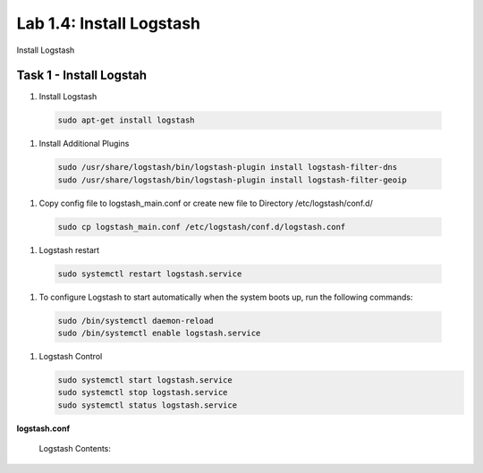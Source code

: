 .. |labmodule| replace:: 1
.. |labnum| replace:: 4
.. |labdot| replace:: |labmodule|\ .\ |labnum|
.. |labund| replace:: |labmodule|\ _\ |labnum|
.. |labname| replace:: Lab\ |labdot|
.. |labnameund| replace:: Lab\ |labund|

Lab |labmodule|\.\ |labnum|\: Install Logstash
----------------------------------------------

Install Logstash

Task 1 - Install Logstah
^^^^^^^^^^^^^^^^^^^^^^^^

#. Install Logstash

  .. code::

    sudo apt-get install logstash


#. Install Additional Plugins

  .. code::

    sudo /usr/share/logstash/bin/logstash-plugin install logstash-filter-dns
    sudo /usr/share/logstash/bin/logstash-plugin install logstash-filter-geoip


#. Copy config file to logstash_main.conf or create new file to Directory /etc/logstash/conf.d/

  .. code::

    sudo cp logstash_main.conf /etc/logstash/conf.d/logstash.conf


#. Logstash restart

  .. code::

    sudo systemctl restart logstash.service


#. To configure Logstash to start automatically when the system boots up, run the following commands:
   
  .. code::

    sudo /bin/systemctl daemon-reload
    sudo /bin/systemctl enable logstash.service


#. Logstash Control

   .. code::

    sudo systemctl start logstash.service
    sudo systemctl stop logstash.service
    sudo systemctl status logstash.service


**logstash.conf**

   Logstash Contents:

   .. code-block:: json
      :linenos:
      :emphasize-lines: 3,7,11

        input {
            tcp {
                port => 5516
                type => afm
            }
            tcp {
                port => 5515
                type => dns
            }
            tcp {
                port => 5514
                type => pem
            }
        }

        filter {
            if [type] == 'pem' {
                kv {
                  source => "message"
                 field_split => ","
               }
            }
            if [type] == 'afm' {
                kv {
                  source => "message"
                  field_split => ","
              }
                geoip {
                    source => "SourceIp"
                    target => "SourceIp_geo"
                    add_field => [ "[geoip][coordinates]", "%{[geoip][longitude]}" ]
                    add_field => [ "[geoip][coordinates]", "%{[geoip][latitude]}"  ]
                }
                geoip {
                    source => "DestinationIp"
                    target => "DestinationIp_geo"
                    add_field => [ "[geoip][coordinates]", "%{[geoip][longitude]}" ]
                    add_field => [ "[geoip][coordinates]", "%{[geoip][latitude]}"  ]
                }
                mutate {
                    convert => [ "[geoip][coordinates]", "float"]
                }   
            } 
            if [type] == 'dns' {
                kv {
                  source => "message"
                  field_split => ","
              }
            }
        }

        output {
            if [type] == 'pem' {
              elasticsearch {
              hosts => ["localhost:9200"]
              index => "pem-%{+YYYY.MM.dd}"
              template_name => "pem"
            }
            }
            if [type] == 'afm' {
              elasticsearch {
              hosts => ["localhost:9200"]
              index => "afm-%{+YYYY.MM.dd}"
              template_name => "afm"
            }
            }
            if [type] == 'dns' {
              elasticsearch {
              hosts => ["localhost:9200"]
              index => "dns-%{+YYYY.MM.dd}"
              template_name => "dns"
            }
            }
            stdout {}
        }


